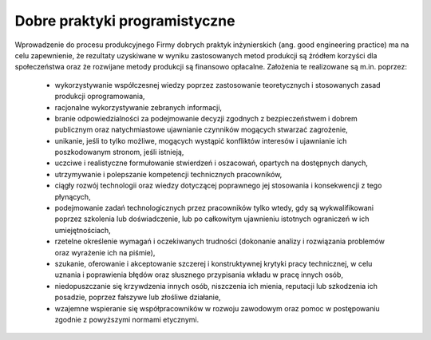 ******************************
Dobre praktyki programistyczne
******************************

Wprowadzenie do procesu produkcyjnego Firmy dobrych praktyk inżynierskich (ang. good engineering practice) ma na celu zapewnienie, że rezultaty uzyskiwane w wyniku zastosowanych metod produkcji są źródłem korzyści dla społeczeństwa oraz że rozwijane metody produkcji są finansowo opłacalne. Założenia te realizowane są m.in. poprzez:

    * wykorzystywanie współczesnej wiedzy poprzez zastosowanie teoretycznych i stosowanych zasad produkcji oprogramowania,
    * racjonalne wykorzystywanie zebranych informacji,
    * branie odpowiedzialności za podejmowanie decyzji zgodnych z bezpieczeństwem i dobrem publicznym oraz natychmiastowe ujawnianie czynników mogących stwarzać zagrożenie,
    * unikanie, jeśli to tylko możliwe, mogących wystąpić konfliktów interesów i ujawnianie ich poszkodowanym stronom, jeśli istnieją,
    * uczciwe i realistyczne formułowanie stwierdzeń i oszacowań, opartych na dostępnych danych,
    * utrzymywanie i polepszanie kompetencji technicznych pracowników,
    * ciągły rozwój technologii oraz wiedzy dotyczącej poprawnego jej stosowania i konsekwencji z tego płynących,
    * podejmowanie zadań technologicznych przez pracowników tylko wtedy, gdy są wykwalifikowani poprzez szkolenia lub doświadczenie, lub po całkowitym ujawnieniu istotnych ograniczeń w ich umiejętnościach,
    * rzetelne określenie wymagań i oczekiwanych trudności (dokonanie analizy i rozwiązania problemów oraz wyrażenie ich na piśmie),
    * szukanie, oferowanie i akceptowanie szczerej i konstruktywnej krytyki pracy technicznej, w celu uznania i poprawienia błędów oraz słusznego przypisania wkładu w pracę innych osób,
    * niedopuszczanie się krzywdzenia innych osób, niszczenia ich mienia, reputacji lub szkodzenia ich posadzie, poprzez fałszywe lub złośliwe działanie,
    * wzajemne wspieranie się współpracowników w rozwoju zawodowym oraz pomoc w postępowaniu zgodnie z powyższymi normami etycznymi.

